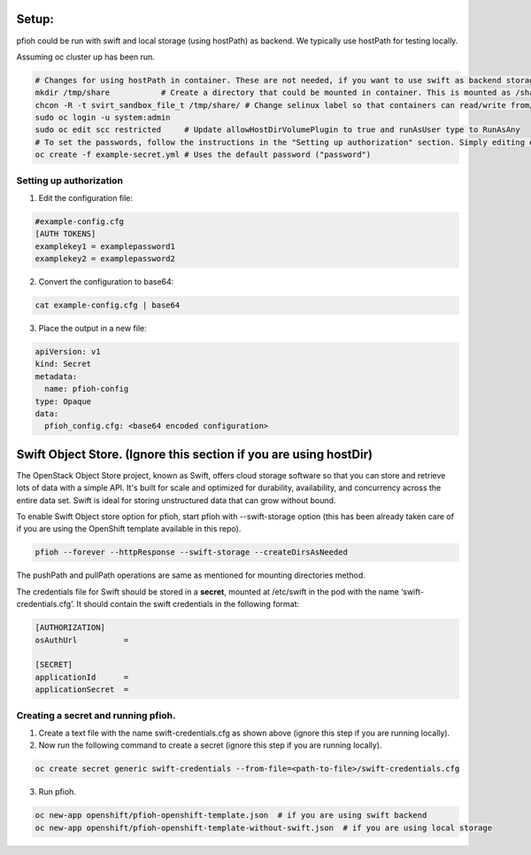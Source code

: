 ##############
Setup:
##############

pfioh could be run with swift and local storage (using hostPath) as backend. We typically use hostPath for testing locally.

Assuming oc cluster up has been run.

.. code-block:: bash

    # Changes for using hostPath in container. These are not needed, if you want to use swift as backend storage.
    mkdir /tmp/share           # Create a directory that could be mounted in container. This is mounted as /share in container.
    chcon -R -t svirt_sandbox_file_t /tmp/share/ # Change selinux label so that containers can read/write from/to directory.
    sudo oc login -u system:admin
    sudo oc edit scc restricted     # Update allowHostDirVolumePlugin to true and runAsUser type to RunAsAny
    # To set the passwords, follow the instructions in the "Setting up authorization" section. Simply editing example-config.cfg DOES NOT DO ANYTHING.
    oc create -f example-secret.yml # Uses the default password ("password")

*************************
Setting up authorization
*************************
1) Edit the configuration file:

.. code-block:: bash
    
    #example-config.cfg
    [AUTH TOKENS]
    examplekey1 = examplepassword1
    examplekey2 = examplepassword2

2) Convert the configuration to base64:

.. code-block:: bash
  
    cat example-config.cfg | base64

3) Place the output in a new file:

.. code-block:: bash
  
    apiVersion: v1
    kind: Secret
    metadata:
      name: pfioh-config
    type: Opaque
    data:
      pfioh_config.cfg: <base64 encoded configuration>

##################################################################
Swift Object Store. (Ignore this section if you are using hostDir)
##################################################################

The OpenStack Object Store project, known as Swift, offers cloud storage software so that you can store and retrieve lots of data with a simple API. It's built for scale and optimized for durability, availability, and concurrency across the entire data set. Swift is ideal for storing unstructured data that can grow without bound. 

To enable Swift Object store option for pfioh, start pfioh with --swift-storage option (this has been already taken care of if you are using the OpenShift template available in this repo).

.. code-block:: bash

    pfioh --forever --httpResponse --swift-storage --createDirsAsNeeded

The pushPath and pullPath operations are same as mentioned for mounting directories method.

The credentials file for Swift should be stored in a **secret**, mounted at /etc/swift in the pod with the name ‘swift-credentials.cfg’. It should contain the swift credentials in the following format:


.. code-block:: bash

    [AUTHORIZATION]
    osAuthUrl          =

    [SECRET]
    applicationId      =
    applicationSecret  =


************************************
Creating a secret and running pfioh.
************************************
1) Create a text file with the name swift-credentials.cfg as shown above (ignore this step if you are running locally).


2) Now run the following command to create a secret (ignore this step if you are running locally).

.. code-block:: bash

    oc create secret generic swift-credentials --from-file=<path-to-file>/swift-credentials.cfg


3) Run pfioh.

.. code-block:: bash

    oc new-app openshift/pfioh-openshift-template.json  # if you are using swift backend
    oc new-app openshift/pfioh-openshift-template-without-swift.json  # if you are using local storage

